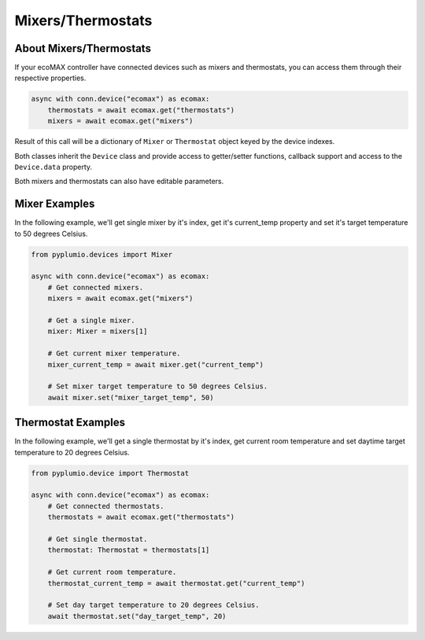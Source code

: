Mixers/Thermostats
==================

About Mixers/Thermostats
------------------------

If your ecoMAX controller have connected devices such as mixers
and thermostats, you can access them through their
respective properties.

.. code-block:: python

    async with conn.device("ecomax") as ecomax:
        thermostats = await ecomax.get("thermostats")
        mixers = await ecomax.get("mixers")

Result of this call will be a dictionary of ``Mixer`` or ``Thermostat``
object keyed by the device indexes.

Both classes inherit the ``Device`` class and provide access to
getter/setter functions, callback support and access to the
``Device.data`` property.

Both mixers and thermostats can also have editable parameters.

Mixer Examples
--------------

In the following example, we'll get single mixer by it's index,
get it's current_temp property and set it's target temperature to
50 degrees Celsius.

.. code-block:: python

    from pyplumio.devices import Mixer

    async with conn.device("ecomax") as ecomax:
        # Get connected mixers.
        mixers = await ecomax.get("mixers")

        # Get a single mixer.
        mixer: Mixer = mixers[1]

        # Get current mixer temperature.
        mixer_current_temp = await mixer.get("current_temp")

        # Set mixer target temperature to 50 degrees Celsius.
        await mixer.set("mixer_target_temp", 50)

Thermostat Examples
-------------------

In the following example, we'll get a single thermostat by it's index,
get current room temperature and set daytime target temperature to 20
degrees Celsius.

.. code-block:: python

    from pyplumio.device import Thermostat

    async with conn.device("ecomax") as ecomax:
        # Get connected thermostats.
        thermostats = await ecomax.get("thermostats")

        # Get single thermostat.
        thermostat: Thermostat = thermostats[1]

        # Get current room temperature.
        thermostat_current_temp = await thermostat.get("current_temp")

        # Set day target temperature to 20 degrees Celsius.
        await thermostat.set("day_target_temp", 20)

